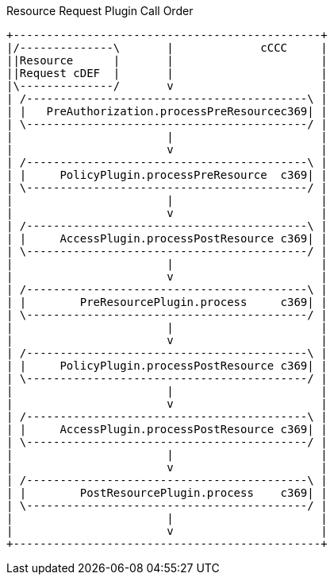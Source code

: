 Resource Request Plugin Call Order
[ditaa,resource_plugin_order,png]
....
+----------------------------------------------+
|/--------------\       |             cCCC     |
||Resource      |       |                      |
||Request cDEF  |       |                      |
|\--------------/       v                      |
| /------------------------------------------\ |
| |   PreAuthorization.processPreResourcec369| |
| \------------------------------------------/ |
|                       |                      |
|                       v                      |
| /------------------------------------------\ |
| |     PolicyPlugin.processPreResource  c369| |
| \------------------------------------------/ |
|                       |                      |
|                       v                      |
| /------------------------------------------\ |
| |     AccessPlugin.processPostResource c369| |
| \------------------------------------------/ |
|                       |                      |
|                       v                      |
| /------------------------------------------\ |
| |        PreResourcePlugin.process     c369| |
| \------------------------------------------/ |
|                       |                      |
|                       v                      |
| /------------------------------------------\ |
| |     PolicyPlugin.processPostResource c369| |
| \------------------------------------------/ |
|                       |                      |
|                       v                      |
| /------------------------------------------\ |
| |     AccessPlugin.processPostResource c369| |
| \------------------------------------------/ |
|                       |                      |
|                       v                      |
| /------------------------------------------\ |
| |        PostResourcePlugin.process    c369| |
| \------------------------------------------/ |
|                       |                      |
|                       v                      |
+----------------------------------------------+
....
